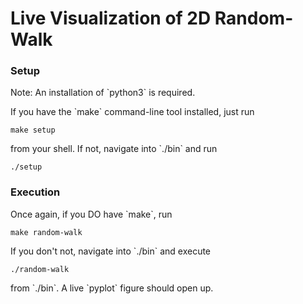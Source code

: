 * Live Visualization of 2D Random-Walk

[[./out/demo-image.png]]

*** Setup
Note: An installation of `python3` is required.

If you have the `make` command-line tool installed, just run
#+begin_src
make setup
#+end_src
from your shell. If not, navigate into `./bin` and run
#+begin_src
./setup
#+end_src

*** Execution
Once again, if you DO have `make`, run
#+begin_src
make random-walk
#+end_src
If you don't not, navigate into `./bin` and execute
#+begin_src
./random-walk
#+end_src
from `./bin`.
A live `pyplot` figure should open up.

